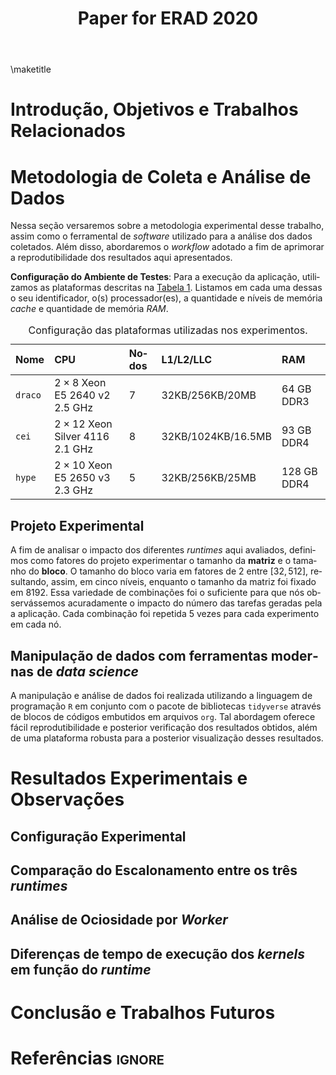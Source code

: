 # -*- org-export-babel-evaluate: nil -*-
# -*- coding: utf-8 -*-
# -*- mode: org -*-

#+title: Paper for ERAD 2020
#+author: Henrique Silva

#+startup: overview indent
#+language: pt-br
#+options: H:3 creator:nil timestamp:nil skip:nil toc:nil num:t ^:nil ~:~
#+options: author:nil title:nil date:nil
#+tags: noexport(n) deprecated(d) ignore(i)
#+export_select_tags: export
#+export_exclude_tags: noexport

#+latex_class: article
#+latex_class_options: [12pt]
#+latex_header: \usepackage{sbc-template}
#+latex_header: \usepackage[brazil]{babel}
#+latex_header: \usepackage[utf8]{inputenc}
#+latex_header: \usepackage[T1]{fontenc}
#+latex_header: \usepackage{graphicx}
#+latex_header: \usepackage[caption=false]{subfig}
#+latex_header: \usepackage{booktabs}
#+latex_header: \usepackage{hyphenat}
#+latex_header: \hyphenation{e-la-bo-ra-ção re-pre-sen-tar}

# You need at least Org 9 and Emacs 24 to make this work.
# If you do, just type make (thanks Luka Stanisic for this).

#+begin_export latex
\author{
   Henrique Corrêa Pereira da Silva\and%\inst{1},
   Marcelo Cogo Milletto\and
   Vinicius Garcia Pinto\and \\
   Lucas Mello Schnorr
}

\address{
  Instituto de Informática -- Universidade Federal do Rio Grande do Sul (UFRGS)\\
  Porto Alegre -- RS -- Brasil
  \email{\{hcpsilva,mcmiletto,vgpinto,schnorr\}@inf.ufrgs.br}
}
#+end_export

\maketitle

#+begin_resumo

#+end_resumo

* Introdução, Objetivos e Trabalhos Relacionados

#+begin_comment
- HPC é tri; contexto (paralelismo de tarefas)
  - Vários /runtimes/ capazes de prover esse paralelismo
  - ...
- Identificação do problema!
  - Problema: o desempenho depende do /runtime/ e não mais do programador
    - Qual é melhor /runtime/? Principalmente, porque um é melhor que outro?
  - Trabalhos relacionados
    - Marcelo
    - Outros a partir do trabalho do Marcelo
- Objetivos
  - Comparação do escalonamento
  - Análise de ociosidade
  - Observação de anomalies dependentes do /runtime/
    (Diferenças de tempo de /kernel/ em função do /runtime/)
- Constribuição
- Estrutura do artigo
#+end_comment

* Metodologia de Coleta e Análise de Dados

#+begin_comment
- Visão geral do workflow
  - Figura mostrando o funcionamento (com o texto a explicando)
#+end_comment

Nessa seção versaremos sobre a metodologia experimental desse trabalho, assim
como o ferramental de /software/ utilizado para a análise dos dados
coletados. Além disso, abordaremos o /workflow/ adotado a fim de aprimorar a
reprodutibilidade dos resultados aqui apresentados.

#+latex: \noindent
*Configuração do Ambiente de Testes*: Para a execução da aplicação, utilizamos
as plataformas descritas na [[tab:plataformas][Tabela 1]]. Listamos em cada uma dessas o seu
identificador, o(s) processador(es), a quantidade e níveis de memória /cache/ e
quantidade de memória /RAM/.

#+name: tab:plataformas
#+attr_latex: :float t :placement [!htb] :font \small
#+caption: Configuração das plataformas utilizadas nos experimentos.
|---------+----------------------------------------+---------+--------------------+-------------|
| <l>     | <l>                                    | <l>     | <l>                | <l>         |
| *Nome*  | *CPU*                                  | *Nodos* | *L1/L2/LLC*        | *RAM*       |
|---------+----------------------------------------+---------+--------------------+-------------|
| =draco= | $2 \times 8$ Xeon E5 2640 v2 2.5 GHz   | $7$     | 32KB/256KB/20MB    | 64 GB DDR3  |
| =cei=   | $2 \times 12$ Xeon Silver 4116 2.1 GHz | $8$     | 32KB/1024KB/16.5MB | 93 GB DDR4  |
| =hype=  | $2 \times 10$ Xeon E5 2650 v3 2.3 GHz  | $5$     | 32KB/256KB/25MB    | 128 GB DDR4 |
|---------+----------------------------------------+---------+--------------------+-------------|

** Projeto Experimental

A fim de analisar o impacto dos diferentes /runtimes/ aqui avaliados, definimos
como fatores do projeto experimentar o tamanho da *matriz* e o tamanho do
*bloco*. O tamanho do bloco varia em fatores de $2$ entre $[32, 512]$,
resultando, assim, em cinco níveis, enquanto o tamanho da matriz foi fixado em
$8192$. Essa variedade de combinações foi o suficiente para que nós
observássemos acuradamente o impacto do número das tarefas geradas pela a
aplicação. Cada combinação foi repetida 5 vezes para cada experimento em cada
nó.

** Manipulação de dados com ferramentas modernas de /data science/

A manipulação e análise de dados foi realizada utilizando a linguagem de
programação =R= em conjunto com o pacote de bibliotecas =tidyverse= através de
blocos de códigos embutidos em arquivos =org=. Tal abordagem oferece fácil
reprodutibilidade e posterior verificação dos resultados obtidos, além de uma
plataforma robusta para a posterior visualização desses resultados.

#+begin_comment
Estou cansado já, mas essa parte precisa de uma séria atenção.
#+end_comment

* Resultados Experimentais e Observações

** Configuração Experimental

#+begin_comment
\noindent
*Configuração Experimental*:
- Configuração de SW e HW
  - Detalhamentos precisos (versão, cores, modelo da CPU, Qtdade memória)
- SW
  - Starpu/LWS
#+end_comment

** Comparação do Escalonamento entre os três /runtimes/

#+begin_comment
Figura que a gente conversou
- cowplot -> ~plot_grid~, alinhamento do eixo X (tempo), eixo Y são os workers
- Selecionar alguns dgeqrt (primeira tarefa de cada laço mais externo)
  - Colocar elas em evidência de maneira sincronizado
#+end_comment

** Análise de Ociosidade por /Worker/

** Diferenças de tempo de execução dos /kernels/ em função do /runtime/

* Conclusão e Trabalhos Futuros

* Referências                                                        :ignore:

# See next section to understand how refs.bib file is created.

#+latex: \bibliographystyle{sbc}
#+latex: \bibliography{refs}

* Miscs                                                            :noexport:
** Bib file                                                       :noexport:

Tangle this file with C-c C-v t

#+begin_src bibtex :tangle refs.bib
@InProceedings{10.1007/978-3-642-30961-8_8,
author="Broquedis, Fran{\c{c}}ois
and Gautier, Thierry
and Danjean, Vincent",
editor="Chapman, Barbara M.
and Massaioli, Federico
and M{\"u}ller, Matthias S.
and Rorro, Marco",
title="libKOMP, an Efficient OpenMP Runtime System for Both Fork-Join and Data Flow Paradigms",
booktitle="OpenMP in a Heterogeneous World",
year="2012",
publisher="Springer Berlin Heidelberg",
address="Berlin, Heidelberg",
pages="102--115",
isbn="978-3-642-30961-8"
}

@inproceedings{wscadMarcelo,
 author = {Marcelo Miletto and Lucas Schnorr},
 title = {OpenMP and StarPU Abreast: the Impact of Runtime in Task-Based Block QR Factorization Performance},
 booktitle = {Anais do XX Simpósio em Sistemas Computacionais de Alto Desempenho},
 location = {Campo Grande},
 year = {2019},
 keywords = {},
 issn = {0000-0000},
 pages = {25--36},
 publisher = {SBC},
 address = {Porto Alegre, RS, Brasil},
 doi = {10.5753/wscad.2019.8654},
 url = {https://sol.sbc.org.br/index.php/wscad/article/view/8654}
}

@article{doi:10.1002/cpe.4472,
author = {Garcia Pinto, Vinícius and Mello Schnorr, Lucas and Stanisic, Luka and Legrand, Arnaud and Thibault, Samuel and Danjean, Vincent},
title = {A visual performance analysis framework for task-based parallel applications running on hybrid clusters},
journal = {Concurrency and Computation: Practice and Experience},
volume = {30},
number = {18},
pages = {e4472},
keywords = {Cholesky, heterogeneous platforms, high-performance computing, task-based applications, trace visualization},
doi = {10.1002/cpe.4472},
url = {https://onlinelibrary.wiley.com/doi/abs/10.1002/cpe.4472},
eprint = {https://onlinelibrary.wiley.com/doi/pdf/10.1002/cpe.4472},
note = {e4472 cpe.4472},
year = {2018}
}

@article{doi:10.1002/cpe.1631,
author = {Augonnet, Cédric and Thibault, Samuel and Namyst, Raymond and Wacrenier, Pierre-André},
title = {StarPU: a unified platform for task scheduling on heterogeneous multicore architectures},
journal = {Concurrency and Computation: Practice and Experience},
volume = {23},
number = {2},
pages = {187-198},
keywords = {GPU, multicore, accelerator, scheduling, runtime system},
doi = {10.1002/cpe.1631},
url = {https://onlinelibrary.wiley.com/doi/abs/10.1002/cpe.1631},
eprint = {https://onlinelibrary.wiley.com/doi/pdf/10.1002/cpe.1631},
year = {2011}
}
#+end_src

** Emacs setup                                                    :noexport:
# Local Variables:
# eval: (add-to-list 'load-path ".")
# eval: (require 'ox-extra)
# eval: (require 'org-inlinetask)
# eval: (ox-extras-activate '(ignore-headlines))
# End:
